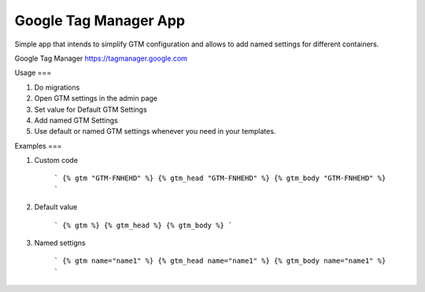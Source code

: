 Google Tag Manager App
-----
Simple app that intends to simplify GTM configuration and allows to add named
settings for different containers.

Google Tag Manager https://tagmanager.google.com


Usage
===

1. Do migrations
2. Open GTM settings in the admin page
3. Set value for Default GTM Settings
4. Add named GTM Settings
5. Use default or named GTM settings whenever you need in your templates.

Examples
===

1. Custom code

    ```
    {% gtm "GTM-FNHEHD" %}
    {% gtm_head "GTM-FNHEHD" %}
    {% gtm_body "GTM-FNHEHD" %}
    ```

2. Default value

    ```
    {% gtm %}
    {% gtm_head %}
    {% gtm_body %}
    ```

3. Named settigns

    ```
    {% gtm name="name1" %}
    {% gtm_head name="name1" %}
    {% gtm_body name="name1" %}
    ```


